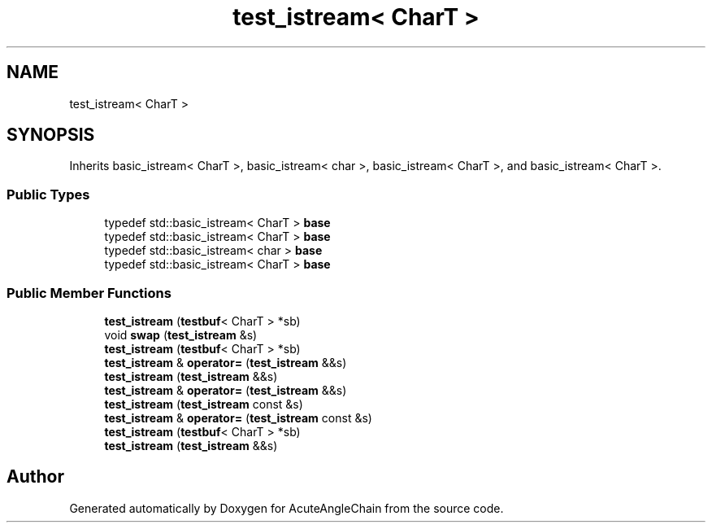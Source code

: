.TH "test_istream< CharT >" 3 "Sun Jun 3 2018" "AcuteAngleChain" \" -*- nroff -*-
.ad l
.nh
.SH NAME
test_istream< CharT >
.SH SYNOPSIS
.br
.PP
.PP
Inherits basic_istream< CharT >, basic_istream< char >, basic_istream< CharT >, and basic_istream< CharT >\&.
.SS "Public Types"

.in +1c
.ti -1c
.RI "typedef std::basic_istream< CharT > \fBbase\fP"
.br
.ti -1c
.RI "typedef std::basic_istream< CharT > \fBbase\fP"
.br
.ti -1c
.RI "typedef std::basic_istream< char > \fBbase\fP"
.br
.ti -1c
.RI "typedef std::basic_istream< CharT > \fBbase\fP"
.br
.in -1c
.SS "Public Member Functions"

.in +1c
.ti -1c
.RI "\fBtest_istream\fP (\fBtestbuf\fP< CharT > *sb)"
.br
.ti -1c
.RI "void \fBswap\fP (\fBtest_istream\fP &s)"
.br
.ti -1c
.RI "\fBtest_istream\fP (\fBtestbuf\fP< CharT > *sb)"
.br
.ti -1c
.RI "\fBtest_istream\fP & \fBoperator=\fP (\fBtest_istream\fP &&s)"
.br
.ti -1c
.RI "\fBtest_istream\fP (\fBtest_istream\fP &&s)"
.br
.ti -1c
.RI "\fBtest_istream\fP & \fBoperator=\fP (\fBtest_istream\fP &&s)"
.br
.ti -1c
.RI "\fBtest_istream\fP (\fBtest_istream\fP const &s)"
.br
.ti -1c
.RI "\fBtest_istream\fP & \fBoperator=\fP (\fBtest_istream\fP const &s)"
.br
.ti -1c
.RI "\fBtest_istream\fP (\fBtestbuf\fP< CharT > *sb)"
.br
.ti -1c
.RI "\fBtest_istream\fP (\fBtest_istream\fP &&s)"
.br
.in -1c

.SH "Author"
.PP 
Generated automatically by Doxygen for AcuteAngleChain from the source code\&.
